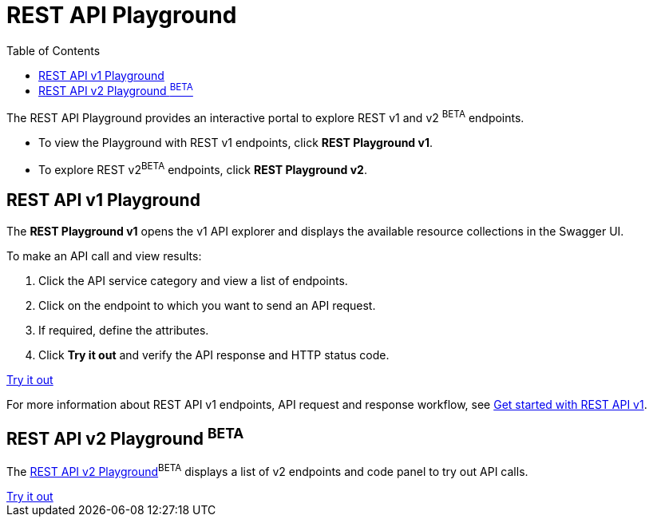 = REST API Playground
:toc: true
:toclevels: 2

:page-title: REST API Playground
:page-pageid: rest-playground
:page-description: Use the REST Playground to explore the REST API endpoints, request and response workflows

The REST API Playground provides an interactive portal to explore REST v1 and v2 [beta blueBackground]^BETA^ endpoints.

* To view the Playground with REST v1 endpoints, click **REST Playground v1**. +
* To explore REST v2[beta blueBackground]^BETA^ endpoints, click **REST Playground v2**.


== REST API v1 Playground

The *REST Playground v1* opens the v1 API explorer and displays the available resource collections in the Swagger UI.  

To make an API call and view results:

. Click the API service category and view a list of endpoints.
. Click on the endpoint to which you want to send an API request.
. If required, define the attributes.
. Click **Try it out** and verify the API response and HTTP status code.

++++
<a href="{{previewPrefix}}/api/rest/playgroundV1" id="preview-in-playground" target="_blank">Try it out</a>
++++

For more information about REST API v1 endpoints, API request and response workflow, see xref:rest-api-getstarted[Get started with REST API v1].

== REST API v2 Playground [beta blueBackground]^BETA^

The xref:rest-api-v2-playground.adoc[REST API v2 Playground][beta blueBackground]^BETA^ displays a list of v2 endpoints and code panel to try out API calls.

++++
<a href="{{previewPrefix}}/api/rest/playgroundV2" id="preview-in-playground" target="_blank">Try it out</a>
++++

